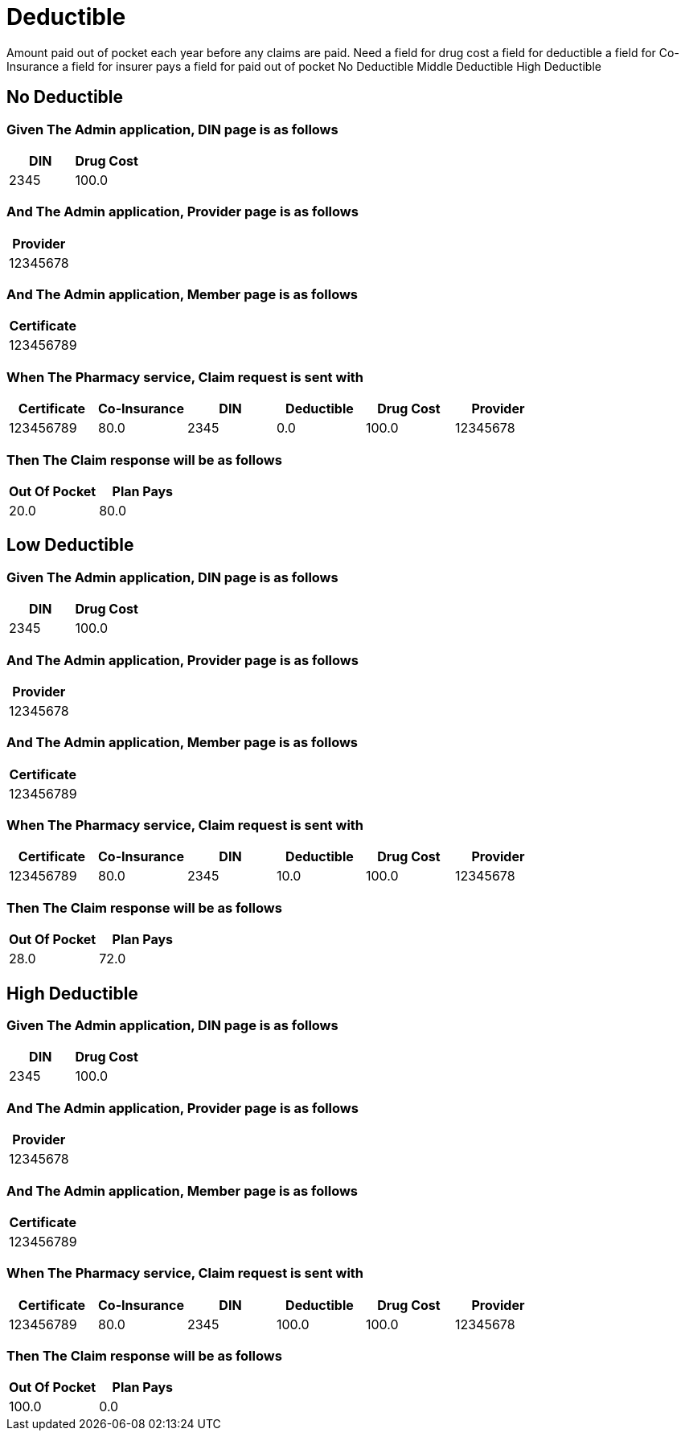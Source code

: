 :tags: 
= Deductible

Amount paid out of pocket each year before any claims are paid.
Need
a field for drug cost
a field for deductible
a field for Co-Insurance
a field for insurer pays
a field for paid out of pocket
No Deductible
Middle Deductible
High Deductible

[tags="unit"]
== No Deductible



=== Given The Admin application, DIN page is as follows

[options="header"]
|===
| DIN| Drug Cost
| 2345| 100.0
|===

=== And The Admin application, Provider page is as follows

[options="header"]
|===
| Provider
| 12345678
|===

=== And The Admin application, Member page is as follows

[options="header"]
|===
| Certificate
| 123456789
|===

=== When The Pharmacy service, Claim request is sent with

[options="header"]
|===
| Certificate| Co-Insurance| DIN| Deductible| Drug Cost| Provider
| 123456789| 80.0| 2345| 0.0| 100.0| 12345678
|===

=== Then The Claim response will be as follows

[options="header"]
|===
| Out Of Pocket| Plan Pays
| 20.0| 80.0
|===

[tags="unit"]
== Low Deductible



=== Given The Admin application, DIN page is as follows

[options="header"]
|===
| DIN| Drug Cost
| 2345| 100.0
|===

=== And The Admin application, Provider page is as follows

[options="header"]
|===
| Provider
| 12345678
|===

=== And The Admin application, Member page is as follows

[options="header"]
|===
| Certificate
| 123456789
|===

=== When The Pharmacy service, Claim request is sent with

[options="header"]
|===
| Certificate| Co-Insurance| DIN| Deductible| Drug Cost| Provider
| 123456789| 80.0| 2345| 10.0| 100.0| 12345678
|===

=== Then The Claim response will be as follows

[options="header"]
|===
| Out Of Pocket| Plan Pays
| 28.0| 72.0
|===

[tags="unit,component"]
== High Deductible



=== Given The Admin application, DIN page is as follows

[options="header"]
|===
| DIN| Drug Cost
| 2345| 100.0
|===

=== And The Admin application, Provider page is as follows

[options="header"]
|===
| Provider
| 12345678
|===

=== And The Admin application, Member page is as follows

[options="header"]
|===
| Certificate
| 123456789
|===

=== When The Pharmacy service, Claim request is sent with

[options="header"]
|===
| Certificate| Co-Insurance| DIN| Deductible| Drug Cost| Provider
| 123456789| 80.0| 2345| 100.0| 100.0| 12345678
|===

=== Then The Claim response will be as follows

[options="header"]
|===
| Out Of Pocket| Plan Pays
| 100.0| 0.0
|===
